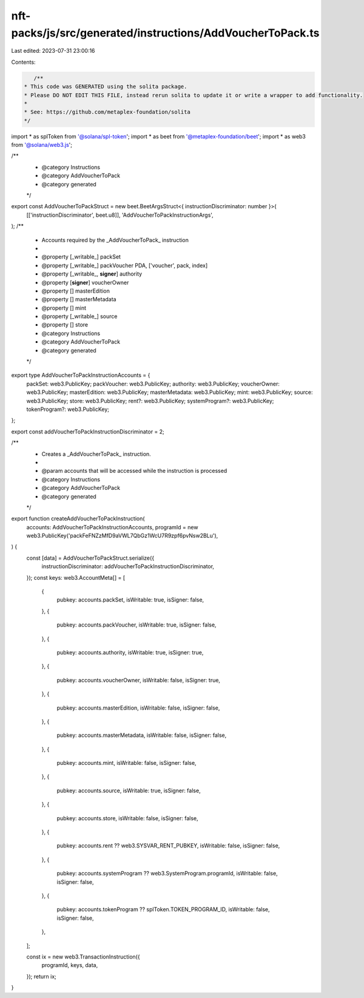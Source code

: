 nft-packs/js/src/generated/instructions/AddVoucherToPack.ts
===========================================================

Last edited: 2023-07-31 23:00:16

Contents:

.. code-block:: ts

    /**
 * This code was GENERATED using the solita package.
 * Please DO NOT EDIT THIS FILE, instead rerun solita to update it or write a wrapper to add functionality.
 *
 * See: https://github.com/metaplex-foundation/solita
 */

import * as splToken from '@solana/spl-token';
import * as beet from '@metaplex-foundation/beet';
import * as web3 from '@solana/web3.js';

/**
 * @category Instructions
 * @category AddVoucherToPack
 * @category generated
 */
export const AddVoucherToPackStruct = new beet.BeetArgsStruct<{ instructionDiscriminator: number }>(
  [['instructionDiscriminator', beet.u8]],
  'AddVoucherToPackInstructionArgs',
);
/**
 * Accounts required by the _AddVoucherToPack_ instruction
 *
 * @property [_writable_] packSet
 * @property [_writable_] packVoucher PDA, ['voucher', pack, index]
 * @property [_writable_, **signer**] authority
 * @property [**signer**] voucherOwner
 * @property [] masterEdition
 * @property [] masterMetadata
 * @property [] mint
 * @property [_writable_] source
 * @property [] store
 * @category Instructions
 * @category AddVoucherToPack
 * @category generated
 */
export type AddVoucherToPackInstructionAccounts = {
  packSet: web3.PublicKey;
  packVoucher: web3.PublicKey;
  authority: web3.PublicKey;
  voucherOwner: web3.PublicKey;
  masterEdition: web3.PublicKey;
  masterMetadata: web3.PublicKey;
  mint: web3.PublicKey;
  source: web3.PublicKey;
  store: web3.PublicKey;
  rent?: web3.PublicKey;
  systemProgram?: web3.PublicKey;
  tokenProgram?: web3.PublicKey;
};

export const addVoucherToPackInstructionDiscriminator = 2;

/**
 * Creates a _AddVoucherToPack_ instruction.
 *
 * @param accounts that will be accessed while the instruction is processed
 * @category Instructions
 * @category AddVoucherToPack
 * @category generated
 */
export function createAddVoucherToPackInstruction(
  accounts: AddVoucherToPackInstructionAccounts,
  programId = new web3.PublicKey('packFeFNZzMfD9aVWL7QbGz1WcU7R9zpf6pvNsw2BLu'),
) {
  const [data] = AddVoucherToPackStruct.serialize({
    instructionDiscriminator: addVoucherToPackInstructionDiscriminator,
  });
  const keys: web3.AccountMeta[] = [
    {
      pubkey: accounts.packSet,
      isWritable: true,
      isSigner: false,
    },
    {
      pubkey: accounts.packVoucher,
      isWritable: true,
      isSigner: false,
    },
    {
      pubkey: accounts.authority,
      isWritable: true,
      isSigner: true,
    },
    {
      pubkey: accounts.voucherOwner,
      isWritable: false,
      isSigner: true,
    },
    {
      pubkey: accounts.masterEdition,
      isWritable: false,
      isSigner: false,
    },
    {
      pubkey: accounts.masterMetadata,
      isWritable: false,
      isSigner: false,
    },
    {
      pubkey: accounts.mint,
      isWritable: false,
      isSigner: false,
    },
    {
      pubkey: accounts.source,
      isWritable: true,
      isSigner: false,
    },
    {
      pubkey: accounts.store,
      isWritable: false,
      isSigner: false,
    },
    {
      pubkey: accounts.rent ?? web3.SYSVAR_RENT_PUBKEY,
      isWritable: false,
      isSigner: false,
    },
    {
      pubkey: accounts.systemProgram ?? web3.SystemProgram.programId,
      isWritable: false,
      isSigner: false,
    },
    {
      pubkey: accounts.tokenProgram ?? splToken.TOKEN_PROGRAM_ID,
      isWritable: false,
      isSigner: false,
    },
  ];

  const ix = new web3.TransactionInstruction({
    programId,
    keys,
    data,
  });
  return ix;
}


